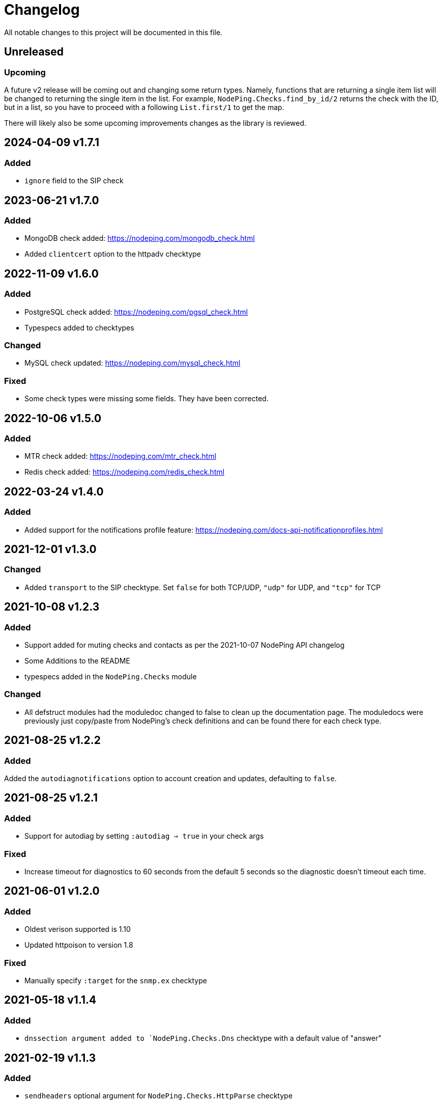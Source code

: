 = Changelog

All notable changes to this project will be documented in this file.

== Unreleased

=== Upcoming

A future v2 release will be coming out and changing some return types. Namely, functions
that are returning a single item list will be changed to returning the single item in the list.
For example, `NodePing.Checks.find_by_id/2` returns the check with the ID, but in a list, so you
have to proceed with a following `List.first/1` to get the map.

There will likely also be some upcoming improvements changes as the library is reviewed.

== 2024-04-09 v1.7.1

=== Added

* `ignore` field to the SIP check

== 2023-06-21 v1.7.0

=== Added

* MongoDB check added: https://nodeping.com/mongodb_check.html
* Added `clientcert` option to the httpadv checktype

== 2022-11-09 v1.6.0

=== Added

* PostgreSQL check added: https://nodeping.com/pgsql_check.html
* Typespecs added to checktypes

=== Changed

* MySQL check updated: https://nodeping.com/mysql_check.html

=== Fixed

* Some check types were missing some fields. They have been corrected.

== 2022-10-06 v1.5.0

=== Added

* MTR check added: https://nodeping.com/mtr_check.html
* Redis check added: https://nodeping.com/redis_check.html

== 2022-03-24 v1.4.0

=== Added

* Added support for the notifications profile feature: https://nodeping.com/docs-api-notificationprofiles.html

== 2021-12-01 v1.3.0

=== Changed

* Added `transport` to the SIP checktype. Set `false` for both TCP/UDP, `"udp"` for UDP, and `"tcp"` for TCP

== 2021-10-08 v1.2.3

=== Added

* Support added for muting checks and contacts as per the 2021-10-07 NodePing API changelog
* Some Additions to the README
* typespecs added in the `NodePing.Checks` module

=== Changed

* All defstruct modules had the moduledoc changed to false to clean up the documentation page. The moduledocs
were previously just copy/paste from NodePing's check definitions and can be found there for each check type.

== 2021-08-25 v1.2.2

=== Added

Added the `autodiagnotifications` option to account creation and updates, defaulting
to `false`.

== 2021-08-25 v1.2.1

=== Added

* Support for autodiag by setting `:autodiag => true` in your check args

=== Fixed

* Increase timeout for diagnostics to 60 seconds from the default 5 seconds so the diagnostic doesn't timeout each time.

== 2021-06-01 v1.2.0

=== Added

* Oldest verison supported is 1.10
* Updated httpoison to version 1.8

=== Fixed

* Manually specify `:target` for the `snmp.ex` checktype

== 2021-05-18 v1.1.4

=== Added

* `dnssection argument added to `NodePing.Checks.Dns` checktype with a default value of "answer"

== 2021-02-19 v1.1.3

=== Added

* `sendheaders` optional argument for `NodePing.Checks.HttpParse` checktype

== 2021-02-16 v1.1.2

=== Added

* `ipv6` flag for DoH/DoT checktype

== 2021-02-04 v1.1.1

=== Added

* Added the new DoH/DoT checktype

=== Fixed

* Fixed some functions that had a default value of `nil` where it should have been an empty list
  ** These `opt` names were changed to `opt` for clarity
  ** Similar fix for `NodePing.Checks.disable_all_checks` by combining `customerid` into `opts`
* Some clarity added to the docs (namely that `opts` is a list of tuples)

== 2020-09-15 v1.1.0

=== Added

* Functionality added to the NodePing API on https://nodeping.com/docs-api-changes.html[2020-09-14]
	** New function `NodePing.Checks.get_many` and `NodePing.Checks.get_many!`
	** Uptime functionality added to all the `NodePing.Checks` get functions
	** offset opt added to `NodePing.Results.get_results`
	** Added events function `NodePing.Results.get_events`
* Added module docs to the checktypes in `NodePing.Checktypes`

=== Fixed

* Some of the get functions in `NodePing.Checks` wouldn't return a tuple like one might expect with `:ok` or `:error`. This was fixed and the proper ! identifier functions were added.
* `NodePing.Helpers.merge_querystrings` ignores `nil` values

